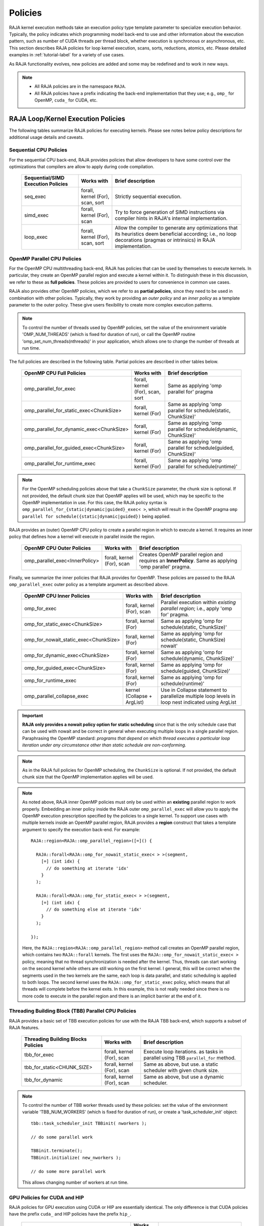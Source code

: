 .. ##
.. ## Copyright (c) 2016-22, Lawrence Livermore National Security, LLC
.. ## and other RAJA project contributors. See the RAJA/LICENSE file
.. ## for details.
.. ##
.. ## SPDX-License-Identifier: (BSD-3-Clause)
.. ##

.. _feat-policies-label:

==================
Policies
==================

RAJA kernel execution methods take an execution policy type template parameter
to specialize execution behavior. Typically, the policy indicates which 
programming model back-end to use and other information about the execution 
pattern, such as number of CUDA threads per thread block, whether execution is 
synchronous or asynchronous, etc. This section describes RAJA policies for 
loop kernel execution, scans, sorts, reductions, atomics, etc. Please
detailed examples in :ref:`tutorial-label` for a variety of use cases.

As RAJA functionality evolves, new policies are added and some may
be redefined and to work in new ways.

.. note:: * All RAJA policies are in the namespace ``RAJA``.
          * All RAJA policies have a prefix indicating the back-end 
            implementation that they use; e.g., ``omp_`` for OpenMP, ``cuda_``
            for CUDA, etc.

-----------------------------------------------------
RAJA Loop/Kernel Execution Policies
-----------------------------------------------------

The following tables summarize RAJA policies for executing kernels.
Please see notes below policy descriptions for additional usage details and
caveats.


Sequential CPU Policies
^^^^^^^^^^^^^^^^^^^^^^^^

For the sequential CPU back-end, RAJA provides policies that allow developers
to have some control over the optimizations that compilers are allow to
apply during code compilation.

 ====================================== ============= ==========================
 Sequential/SIMD Execution Policies     Works with    Brief description
 ====================================== ============= ==========================
 seq_exec                               forall,       Strictly sequential
                                        kernel (For), execution.
                                        scan,
                                        sort
 simd_exec                              forall,       Try to force generation of
                                        kernel (For), SIMD instructions via
                                        scan          compiler hints in RAJA's
                                                      internal implementation.
 loop_exec                              forall,       Allow the compiler to 
                                        kernel (For), generate any optimizations
                                        scan,         that its heuristics deem
                                        sort          beneficial according;
                                                      i.e., no loop decorations
                                                      (pragmas or intrinsics) in
                                                      RAJA implementation.
 ====================================== ============= ==========================


OpenMP Parallel CPU Policies
^^^^^^^^^^^^^^^^^^^^^^^^^^^^^

For the OpenMP CPU multithreading back-end, RAJA has policies that can be used
by themselves to execute kernels. In particular, they create an OpenMP parallel
region and execute a kernel within it. To distinguish these in this discussion,
we refer to these as **full policies**. These policies are provided 
to users for convenience in common use cases. 

RAJA also provides other OpenMP policies, which we refer to as 
**partial policies**, since they need to be used in combination with other 
policies. Typically, they work by providing an *outer policy* and an 
*inner policy* as a template parameter to the outer policy. These give users 
flexibility to create more complex execution patterns.


.. note:: To control the number of threads used by OpenMP policies,
          set the value of the environment variable 'OMP_NUM_THREADS' (which is
          fixed for duration of run), or call the OpenMP routine
          'omp_set_num_threads(nthreads)' in your application, which allows 
          one to change the number of threads at run time.

The full policies are described in the following table. Partial policies
are described in other tables below.

 ========================================= ============= =======================
 OpenMP CPU Full Policies                  Works with    Brief description
 ========================================= ============= =======================
 omp_parallel_for_exec                     forall,       Same as applying 
                                           kernel (For), 'omp parallel for' 
                                           scan,         pragma
                                           sort
 omp_parallel_for_static_exec<ChunkSize>   forall,       Same as applying
                                           kernel (For)  'omp parallel for
                                                         schedule(static,
                                                         ChunkSize)'
 omp_parallel_for_dynamic_exec<ChunkSize>  forall,       Same as applying
                                           kernel (For)  'omp parallel for
                                                         schedule(dynamic,
                                                         ChunkSize)'
 omp_parallel_for_guided_exec<ChunkSize>   forall,       Same as applying
                                           kernel (For)  'omp parallel for
                                                         schedule(guided,
                                                         ChunkSize)'
 omp_parallel_for_runtime_exec             forall,       Same as applying
                                           kernel (For)  'omp parallel for
                                                         schedule(runtime)'
 ========================================= ============= =======================

.. note:: For the OpenMP scheduling policies above that take a ``ChunkSize``
          parameter, the chunk size is optional. If not provided, the 
          default chunk size that OpenMP applies will be used, which may
          be specific to the OpenMP implementation in use. For this case,
          the RAJA policy syntax is 
          ``omp_parallel_for_{static|dynamic|guided}_exec< >``, which will 
          result in the OpenMP pragma 
          ``omp parallel for schedule({static|dynamic|guided})`` being applied. 

RAJA provides an (outer) OpenMP CPU policy to create a parallel region in 
which to execute a kernel. It requires an inner policy that defines how a 
kernel will execute in parallel inside the region.

 ====================================== ============= ==========================
 OpenMP CPU Outer Policies              Works with    Brief description
 ====================================== ============= ==========================
 omp_parallel_exec<InnerPolicy>         forall,       Creates OpenMP parallel
                                        kernel (For), region and requires an
                                        scan          **InnerPolicy**. Same as
                                                      applying 'omp parallel'
                                                      pragma.
 ====================================== ============= ==========================

Finally, we summarize the inner policies that RAJA provides for OpenMP.
These policies are passed to the RAJA ``omp_parallel_exec`` outer policy as 
a template argument as described above.

 ====================================== ============= ==========================
 OpenMP CPU Inner Policies              Works with    Brief description
 ====================================== ============= ==========================
 omp_for_exec                           forall,       Parallel execution within
                                        kernel (For), *existing parallel 
                                        scan          region*; i.e., 
                                                      apply 'omp for' pragma. 
 omp_for_static_exec<ChunkSize>         forall,       Same as applying
                                        kernel (For)  'omp for
                                                      schedule(static,
                                                      ChunkSize)'
 omp_for_nowait_static_exec<ChunkSize>  forall,       Same as applying
                                        kernel (For)  'omp for
                                                      schedule(static,
                                                      ChunkSize) nowait'
 omp_for_dynamic_exec<ChunkSize>        forall,       Same as applying
                                        kernel (For)  'omp for
                                                      schedule(dynamic,
                                                      ChunkSize)'
 omp_for_guided_exec<ChunkSize>         forall,       Same as applying
                                        kernel (For)  'omp for
                                                      schedule(guided,
                                                      ChunkSize)'
 omp_for_runtime_exec                   forall,       Same as applying
                                        kernel (For)  'omp for
                                                      schedule(runtime)'
 omp_parallel_collapse_exec             kernel        Use in Collapse statement
                                        (Collapse +   to parallelize multiple
                                        ArgList)      loop levels in loop nest
                                                      indicated using ArgList
 ====================================== ============= ==========================

.. important:: **RAJA only provides a nowait policy option for static 
               scheduling** since that is the only schedule case that can be 
               used with nowait and be correct in general when executing 
               multiple loops in a single parallel region. Paraphrasing the 
               OpenMP standard:
               *programs that depend on which thread executes a particular
               loop iteration under any circumstance other than static schedule
               are non-conforming.*

.. note:: As in the RAJA full policies for OpenMP scheduling, the ``ChunkSize``
          is optional. If not provided, the default chunk size that the OpenMP 
          implementation applies will be used.

.. note:: As noted above, RAJA inner OpenMP policies must only be used within an
          **existing** parallel region to work properly. Embedding an inner 
          policy inside the RAJA outer ``omp_parallel_exec`` will allow you to 
          apply the OpenMP execution prescription specified by the policies to 
          a single kernel. To support use cases with multiple kernels inside an
          OpenMP parallel region, RAJA provides a **region** construct that 
          takes a template argument to specify the execution back-end. For 
          example::

            RAJA::region<RAJA::omp_parallel_region>([=]() {

              RAJA::forall<RAJA::omp_for_nowait_static_exec< > >(segment, 
                [=] (int idx) {
                  // do something at iterate 'idx'
                }
              );

              RAJA::forall<RAJA::omp_for_static_exec< > >(segment, 
                [=] (int idx) {
                  // do something else at iterate 'idx'
                }
              );

            });

          Here, the ``RAJA::region<RAJA::omp_parallel_region>`` method call
          creates an OpenMP parallel region, which contains two ``RAJA::forall``
          kernels. The first uses the ``RAJA::omp_for_nowait_static_exec< >`` 
          policy, meaning that no thread synchronization is needed after the 
          kernel. Thus, threads can start working on the second kernel while 
          others are still working on the first kernel. I general, this will
          be correct when the segments used in the two kernels are the same,
          each loop is data parallel, and static scheduling is applied to both
          loops. The second kernel uses the ``RAJA::omp_for_static_exec`` 
          policy, which means that all threads will complete before the kernel 
          exits. In this example, this is not really needed since there is no 
          more code to execute in the parallel region and there is an implicit 
          barrier at the end of it.

Threading Building Block (TBB) Parallel CPU Policies
^^^^^^^^^^^^^^^^^^^^^^^^^^^^^^^^^^^^^^^^^^^^^^^^^^^^^

RAJA provides a basic set of TBB execution policies for use with the 
RAJA TBB back-end, which supports a subset of RAJA features.

 ====================================== ============= ==========================
 Threading Building Blocks Policies     Works with    Brief description
 ====================================== ============= ==========================
 tbb_for_exec                           forall,       Execute loop iterations.
                                        kernel (For), as tasks in parallel using
                                        scan          TBB ``parallel_for``
                                                      method.
 tbb_for_static<CHUNK_SIZE>             forall,       Same as above, but use.
                                        kernel (For), a static scheduler with
                                        scan          given chunk size.
 tbb_for_dynamic                        forall,       Same as above, but use
                                        kernel (For), a dynamic scheduler.
                                        scan
 ====================================== ============= ==========================

.. note:: To control the number of TBB worker threads used by these policies:
          set the value of the environment variable 'TBB_NUM_WORKERS' (which is
          fixed for duration of run), or create a 'task_scheduler_init' object::

            tbb::task_scheduler_init TBBinit( nworkers );

            // do some parallel work

            TBBinit.terminate();
            TBBinit.initialize( new_nworkers );

            // do some more parallel work

          This allows changing number of workers at run time.


GPU Policies for CUDA and HIP
^^^^^^^^^^^^^^^^^^^^^^^^^^^^^^^^^^^^^^^^^^^^^^^^^^^^^

RAJA policies for GPU execution using CUDA or HIP are essentially identical. 
The only difference is that CUDA policies have the prefix ``cuda_`` and HIP 
policies have the prefix ``hip_``.

 ======================================== ============= ========================
 CUDA/HIP Execution Policies              Works with    Brief description
 ======================================== ============= ========================
 cuda/hip_exec<BLOCK_SIZE>                forall,       Execute loop iterations
                                          scan,         in a GPU kernel launched
                                          sort          with given thread-block
                                                        size. Note that the 
                                                        thread-block size must
                                                        be provided, there is
                                                        no default provided.
 cuda/hip_thread_x_direct                 kernel (For)  Map loop iterates
                                                        directly to GPU threads
                                                        in x-dimension, one
                                                        iterate per thread
                                                        (see note below about
                                                        limitations)
 cuda/hip_thread_y_direct                 kernel (For)  Same as above, but map
                                                        to threads in y-dim
 cuda/hip_thread_z_direct                 kernel (For)  Same as above, but map
                                                        to threads in z-dim
 cuda/hip_thread_x_loop                   kernel (For)  Similar to 
                                                        thread-x-direct
                                                        policy, but use a
                                                        block-stride loop which
                                                        doesn't limit number of
                                                        loop iterates
 cuda/hip_thread_y_loop                   kernel (For)  Same as above, but for
                                                        threads in y-dimension
 cuda/hip_thread_z_loop                   kernel (For)  Same as above, but for
                                                        threads in z-dimension
 cuda/hip_flatten_block_threads_{xyz}     Launch (Loop) Reshapes threads in a
                                                        multi-dimensional thread
                                                        team into one-dimension,
                                                        accepts any permutation
                                                        of dimensions
                                                        (expt namespace)
 cuda/hip_block_x_direct                  kernel (For)  Map loop iterates
                                                        directly to GPU thread
                                                        blocks in x-dimension,
                                                        one iterate per block
 cuda/hip_block_y_direct                  kernel (For)  Same as above, but map
                                                        to blocks in y-dimension
 cuda/hip_block_z_direct                  kernel (For)  Same as above, but map
                                                        to blocks in z-dimension
 cuda/hip_block_x_loop                    kernel (For)  Similar to 
                                                        block-x-direct policy, 
                                                        but use a grid-stride 
                                                        loop.
 cuda/hip_block_y_loop                    kernel (For)  Same as above, but use
                                                        blocks in y-dimension
 cuda/hip_block_z_loop                    kernel (For)  Same as above, but use
                                                        blocks in z-dimension
 cuda/hip_global_thread_x                 Launch (Loop) Creates a unique thread
                                                        id for each thread on 
                                                        x-dimension of the grid
                                                        (expt namespace)
 cuda/hip_global_thread_y                 Launch (Loop) Same as above, but uses
                                                        threads in y-dimension
                                                        (expt namespace)
 cuda/hip_global_thread_z                 Launch (Loop) Same as above, but uses
                                                        threads in z-dimension
                                                        (expt namespace)
 cuda/hip_warp_direct                     kernel (For)  Map work to threads
                                                        in a warp directly.
                                                        Cannot be used in
                                                        conjunction with
                                                        cuda/hip_thread_x_* 
                                                        policies.
                                                        Multiple warps can be
                                                        created by using
                                                        cuda/hip_thread_y/z_*
                                                        policies.
 cuda/hip_warp_loop                       kernel (For)  Policy to map work to
                                                        threads in a warp using
                                                        a warp-stride loop.
                                                        Cannot be used in
                                                        conjunction with
                                                        cuda/hip_thread_x_* 
                                                        policies.
                                                        Multiple warps can be
                                                        created by using
                                                        cuda/hip_thread_y/z_*
                                                        policies.
 cuda/hip_warp_masked_direct<BitMask<..>> kernel (For)  Policy to map work
                                                        directly to threads in a
                                                        warp using a bit mask.
                                                        Cannot be used in
                                                        conjunction with
                                                        cuda/hip_thread_x_* 
                                                        policies.
                                                        Multiple warps can
                                                        be created by using
                                                        cuda/hip_thread_y/z_*
                                                        policies.
 cuda/hip_warp_masked_loop<BitMask<..>>   kernel (For)  Policy to map work to
                                                        threads in a warp using
                                                        a bit mask and a 
                                                        warp-stride loop. Cannot
                                                        be used in conjunction 
                                                        with cuda/hip_thread_x_*
                                                        policies. Multiple warps                                                        can be created by using
                                                        cuda/hip_thread_y/z_*
                                                        policies.
 cuda/hip_block_reduce                    kernel        Perform a reduction
                                          (Reduce)      across a single GPU
                                                        thread block.
 cuda/_warp_reduce                        kernel        Perform a reduction
                                          (Reduce)      across a single GPU
                                                        thread warp.
 ======================================== ============= ========================

Several notable constraints apply to RAJA CUDA/HIP *thread-direct* policies.

.. note:: * Repeating thread direct policies with the same thread dimension
            in perfectly nested loops is not recommended. Your code may do
            something, but likely will not do what you expect and/or be correct.
          * If multiple thread direct policies are used in a kernel (using
            different thread dimensions), the product of sizes of the
            corresponding iteration spaces cannot be greater than the
            maximum allowable threads per block. Typically, this is
            1024 threads per block. Attempting to execute a kernel with more
            than the maximum allowed the CUDA runtime
            to complain about *illegal launch parameters.*
          * **Thread-direct policies are recommended only for certain loop
            patterns, such as tiling.**

Several notes regarding CUDA/HIP thread and block *loop* policies are also
good to know.

.. note:: * There is no constraint on the product of sizes of the associated
            loop iteration space.
          * These polices allow having a larger number of iterates than
            threads in the x, y, or z thread dimension.
          * **CUDA/HIP thread and block loop policies are recommended for most
            loop patterns.**

Finally

.. note:: CUDA/HIP block-direct policies may be preferable to block-loop
          policies in situations where block load balancing may be an issue
          as the block-direct policies may yield better performance.


GPU Policies for SYCL
^^^^^^^^^^^^^^^^^^^^^^^^^^^^^^^^^^^^^^^^^^^^^^^^^^^^^

 ======================================== ============= ========================
 SYCL Execution Policies                  Works with    Brief description
 ======================================== ============= ========================
 sycl_exec<WORK_GROUP_SIZE>               forall,       Execute loop iterations
                                                        in a GPU kernel launched
                                                        with given work group
                                                        size.
 sycl_global_0<WORK_GROUP_SIZE>           kernel (For)  Map loop iterates
                                                        directly to GPU global
                                                        ids in first
                                                        dimension, one iterate 
                                                        per work item. Group
                                                        execution into work
                                                        groups of given size. 
 sycl_global_1<WORK_GROUP_SIZE>           kernel (For)  Same as above, but map
                                                        to global ids in second
                                                        dim
 sycl_global_2<WORK_GROUP_SIZE>           kernel (For)  Same as above, but map
                                                        to global ids in third 
                                                        dim
 sycl_local_0_direct                      kernel (For)  Map loop iterates
                                                        directly to GPU work
                                                        items in first
                                                        dimension, one iterate 
                                                        per work item (see note 
                                                        below about limitations)
 sycl_local_1_direct                      kernel (For)  Same as above, but map
                                                        to work items in second
                                                        dim
 sycl_local_2_direct                      kernel (For)  Same as above, but map
                                                        to work items in third 
                                                        dim
 sycl_local_0_loop                        kernel (For)  Similar to 
                                                        local-1-direct policy, 
                                                        but use a work 
                                                        group-stride loop which
                                                        doesn't limit number of
                                                        loop iterates
 sycl_local_1_loop                        kernel (For)  Same as above, but for
                                                        work items in second 
                                                        dimension
 sycl_local_2_loop                        kernel (For)  Same as above, but for
                                                        work items in third 
                                                        dimension
 sycl_group_0_direct                      kernel (For)  Map loop iterates
                                                        directly to GPU group
                                                        ids in first dimension, 
                                                        one iterate per group
 sycl_group_1_direct                      kernel (For)  Same as above, but map
                                                        to groups in second 
                                                        dimension
 sycl_group_2_direct                      kernel (For)  Same as above, but map
                                                        to groups in third 
                                                        dimension
 sycl_group_0_loop                        kernel (For)  Similar to 
                                                        group-1-direct policy, 
                                                        but use a group-stride 
                                                        loop.
 sycl_group_1_loop                        kernel (For)  Same as above, but use
                                                        groups in second 
                                                        dimension
 sycl_group_2_loop                        kernel (For)  Same as above, but use
                                                        groups in third 
                                                        dimension

 ======================================== ============= ========================

OpenMP Target Offload Policies 
^^^^^^^^^^^^^^^^^^^^^^^^^^^^^^^^^^^^^^^^^^^^^^^^^^^^^

RAJA provides policies to use OpenMP to offload kernel execution to a GPU 
device, for example. They are summarized in the following table.

 ====================================== ============= ==========================
 OpenMP Target Execution Policies       Works with    Brief description
 ====================================== ============= ==========================
 omp_target_parallel_for_exec<#>        forall,       Create parallel target
                                        kernel(For)   region and execute with
                                                      given number of threads
                                                      per team inside it. Number
                                                      of teams is calculated
                                                      internally; i.e.,
                                                      apply ``omp teams
                                                      distribute parallel for
                                                      num_teams(iteration space
                                                      size/#)
                                                      thread_limit(#)`` pragma
 omp_target_parallel_collapse_exec      kernel        Similar to above, but
                                        (Collapse)    collapse
                                                      *perfectly-nested*
                                                      loops, indicated in
                                                      arguments to RAJA
                                                      Collapse statement. Note:
                                                      compiler determines number
                                                      of thread teams and
                                                      threads per team
 ====================================== ============= ==========================

.. _indexsetpolicy-label:

-----------------------------------------------------
RAJA IndexSet Execution Policies
-----------------------------------------------------

When an IndexSet iteration space is used in RAJA by passing an IndexSet
to a ``RAJA::forall`` method, for example, an index set execution policy is 
required. An index set execution policy is a **two-level policy**: an 'outer' 
policy for iterating over segments in the index set, and an 'inner' policy 
used to execute the iterations defined by each segment. An index set execution 
policy type has the form::

  RAJA::ExecPolicy< segment_iteration_policy, segment_execution_policy >

In general, any policy that can be used with a ``RAJA::forall`` method
can be used as the segment execution policy. The following policies are
available to use for the outer segment iteration policy:

====================================== =========================================
Execution Policy                       Brief description
====================================== =========================================
**Serial**
seq_segit                              Iterate over index set segments
                                       sequentially.

**OpenMP CPU multithreading**
omp_parallel_segit                     Create OpenMP parallel region and
                                       iterate over segments in parallel inside                                        it; i.e., apply ``omp parallel for``
                                       pragma on loop over segments.
omp_parallel_for_segit                 Same as above.

**Intel Threading Building Blocks**
tbb_segit                              Iterate over index set segments in
                                       parallel using a TBB 'parallel_for'
                                       method.
====================================== =========================================

-------------------------
Parallel Region Policies
-------------------------

Earlier, we discussed using the ``RAJA::region`` construct to
execute multiple kernels in an OpenMP parallel region. To support source code 
portability, RAJA provides a sequential region concept that can be used to 
surround code that uses execution back-ends other than OpenMP. For example::

  RAJA::region<RAJA::seq_region>([=]() {

     RAJA::forall<RAJA::loop_exec>(segment, [=] (int idx) {
         // do something at iterate 'idx'
     } );

     RAJA::forall<RAJA::loop_exec>(segment, [=] (int idx) {
         // do something else at iterate 'idx'
     } );

   });

.. note:: The sequential region specialization is essentially a *pass through*
          operation. It is provided so that if you want to turn off OpenMP in
          your code, for example, you can simply replace the region policy 
          type and you do not have to change your algorithm source code.


.. _reducepolicy-label:

-------------------------
Reduction Policies
-------------------------

Each RAJA reduction object must be defined with a 'reduction policy'
type. Reduction policy types are distinct from loop execution policy types.
It is important to note the following constraints about RAJA reduction usage:

.. note:: To guarantee correctness, a **reduction policy must be consistent
          with the loop execution policy** used. For example, a CUDA
          reduction policy must be used when the execution policy is a
          CUDA policy, an OpenMP reduction policy must be used when the
          execution policy is an OpenMP policy, and so on.

The following table summarizes RAJA reduction policy types:

======================= ============= ==========================================
Reduction Policy        Loop Policies Brief description
                        to Use With
======================= ============= ==========================================
seq_reduce              seq_exec,     Non-parallel (sequential) reduction.
                        loop_exec
omp_reduce              any OpenMP    OpenMP parallel reduction.
                        policy
omp_reduce_ordered      any OpenMP    OpenMP parallel reduction with result
                        policy        guaranteed to be reproducible.
omp_target_reduce       any OpenMP    OpenMP parallel target offload reduction.
                        target policy
tbb_reduce              any TBB       TBB parallel reduction.
                        policy
cuda/hip_reduce         any CUDA/HIP  Parallel reduction in a CUDA/HIP kernel
                        policy        (device synchronization will occur when
                                      reduction value is finalized).
cuda/hip_reduce_atomic  any CUDA/HIP  Same as above, but reduction may use CUDA
                        policy        atomic operations.
sycl_reduce             any SYCL      Reduction in a SYCL kernel (device 
                        policy        synchronization will occur when the 
                                      reduction value is finalized).
======================= ============= ==========================================

.. note:: RAJA reductions used with SIMD execution policies are not
          guaranteed to generate correct results. So they should not be used
          for kernels containing reductions.

.. _atomicpolicy-label:

-------------------------
Atomic Policies
-------------------------

Each RAJA atomic operation must be defined with an 'atomic policy'
type. Atomic policy types are distinct from loop execution policy types.

.. note :: An atomic policy type must be consistent with the loop execution
           policy for the kernel in which the atomic operation is used. The
           following table summarizes RAJA atomic policies and usage.

========================= ============= ========================================
Atomic Policy             Loop Policies Brief description
                          to Use With
========================= ============= ========================================
seq_atomic                seq_exec,     Atomic operation performed in a
                          loop_exec     non-parallel (sequential) kernel.
omp_atomic                any OpenMP    Atomic operation performed in an OpenMP.
                          policy        multithreading or target kernel; i.e.,
                                        apply ``omp atomic`` pragma.
cuda/hip_atomic           any CUDA/HIP  Atomic operation performed in a CUDA/HIP
                          policy        kernel.
cuda/hip_atomic_explicit  any CUDA/HIP  Atomic operation performed in a CUDA/HIP
                          policy        kernel that may also be used in a host
                                        execution context. The atomic policy
                                        takes a host atomic policy template
                                        argument. See additional explanation 
                                        and example below.
builtin_atomic            seq_exec,     Compiler *builtin* atomic operation.
                          loop_exec,
                          any OpenMP
                          policy
auto_atomic               seq_exec,     Atomic operation *compatible* with loop
                          loop_exec,    execution policy. See example below.
                          any OpenMP    Can not be used inside cuda/hip
                          policy,       explicit atomic policies.
                          any CUDA/HIP
                          policy
========================= ============= ========================================

.. note:: The ``cuda_atomic_explicit`` and ``hip_atomic_explicit`` policies
          take a host atomic policy template parameter. They are intended to
          be used with kernels that are host-device decorated to be used in
          either a host or device execution context.

Here is an example illustrating use of the ``cuda_atomic_explicit`` policy::

  auto kernel = [=] RAJA_HOST_DEVICE (RAJA::Index_type i) {
    RAJA::atomicAdd< RAJA::cuda_atomic_explicit<omp_atomic> >(&sum, 1);
  };

  RAJA::forall< RAJA::cuda_exec<BLOCK_SIZE> >(RAJA::TypedRangeSegment<int> seg(0, N), kernel);

  RAJA::forall< RAJA::omp_parallel_for_exec >(RAJA::TypedRangeSegment<int> seg(0, N), kernel);

In this case, the atomic operation knows when it is compiled for the device
in a CUDA kernel context and the CUDA atomic operation is applied. Similarly
when it is compiled for the host in an OpenMP kernel the omp_atomic policy is
used and the OpenMP version of the atomic operation is applied.

Here is an example illustrating use of the ``auto_atomic`` policy::

  RAJA::forall< RAJA::cuda_exec<BLOCK_SIZE> >(RAJA::TypedRangeSegment<int> seg(0, N),
    [=] RAJA_DEVICE (RAJA::Index_type i) {

    RAJA::atomicAdd< RAJA::auto_atomic >(&sum, 1);

  });

In this case, the atomic operation knows that it is used in a CUDA kernel
context and the CUDA atomic operation is applied. Similarly, if an OpenMP
execution policy was used, the OpenMP version of the atomic operation would
be used.

.. note:: * There are no RAJA atomic policies for TBB (Intel Threading Building
            Blocks) execution contexts since reductions are not supported
            for the RAJA TBB back-end.
          * The ``builtin_atomic`` policy may be preferable to the
            ``omp_atomic`` policy in terms of performance.

.. _localarraypolicy-label:

----------------------------
Local Array Memory Policies
----------------------------

``RAJA::LocalArray`` types must use a memory policy indicating
where the memory for the local array will live. These policies are described
in :ref:`local_array-label`.

The following memory policies are available to specify memory allocation
for ``RAJA::LocalArray`` objects:

  *  ``RAJA::cpu_tile_mem`` - Allocate CPU memory on the stack
  *  ``RAJA::cuda/hip_shared_mem`` - Allocate CUDA or HIP shared memory
  *  ``RAJA::cuda/hip_thread_mem`` - Allocate CUDA or HIP thread private memory


.. _loop_elements-kernelpol-label:

--------------------------------
RAJA Kernel Execution Policies
--------------------------------

RAJA kernel execution policy constructs form a simple domain specific language
for composing and transforming complex loops that relies
**solely on standard C++14 template support**.
RAJA kernel policies are constructed using a combination of *Statements* and
*Statement Lists*. A RAJA Statement is an action, such as execute a loop,
invoke a lambda, set a thread barrier, etc. A StatementList is an ordered list
of Statements that are composed in the order that they appear in the kernel
policy to construct a kernel. A Statement may contain an enclosed StatmentList. Thus, a ``RAJA::KernelPolicy`` type is really just a StatementList.

The main Statement types provided by RAJA are ``RAJA::statement::For`` and
``RAJA::statement::Lambda``, that we discussed in 
:ref:`loop_elements-kernel-label`. 
A ``RAJA::statement::For<ArgID, ExecPolicy, Enclosed Satements>`` type 
indicates a for-loop structure. The ``ArgID`` parameter is an integral constant
that identifies the position of the iteration space in the iteration space 
tuple passed to the ``RAJA::kernel`` method to be used for the loop. The 
``ExecPolicy`` is the RAJA execution policy to use on the loop, which is 
similar to ``RAJA::forall`` usage. The ``EnclosedStatements`` type is a 
nested template parameter that contains whatever is needed to execute the 
kernel and which forms a valid StatementList. The 
``RAJA::statement::Lambda<LambdaID>``
type invokes the lambda expression corresponding to its position 'LambdaID' 
in the sequence of lambda expressions in the ``RAJA::kernel`` argument list. 
For example, a simple sequential for-loop::

  for (int i = 0; i < N; ++i) {
    // loop body
  }

can be represented using the RAJA kernel interface as::

  using KERNEL_POLICY =
    RAJA::KernelPolicy<
      RAJA::statement::For<0, RAJA::seq_exec,
        RAJA::statement::Lambda<0>
      >
    >;

  RAJA::kernel<KERNEL_POLICY>(
    RAJA::make_tuple(range),
    [=](int i) {
      // loop body
    }
  );

.. note:: All ``RAJA::forall`` functionality can be done using the
          ``RAJA::kernel`` interface. We maintain the ``RAJA::forall``
          interface since it is less verbose and thus more convenient
          for users.

RAJA::kernel Statement Types
^^^^^^^^^^^^^^^^^^^^^^^^^^^^

The list below summarizes the current collection of statement types that
can be used with ``RAJA::kernel`` and ``RAJA::kernel_param``. More detailed
explanation along with examples of how they are used can be found in
the ``RAJA::kernel`` examples in :ref:`tutorial-label`.

.. note:: All of the statement types described below are in the namespace 
          ``RAJA::statement``. For brevity, we omit the namespaces in
          the discussion in this section.

.. note::  ``RAJA::kernel_param`` functions similarly to ``RAJA::kernel`` 
           except that the second argument is a *tuple of parameters* used 
           in a kernel for local arrays, thread local variables, tiling 
           information, etc.

Several RAJA statements can be specialized with auxilliary types, which are
described in :ref:`auxilliarypolicy_label`.

The following list contains the most commonly used statement types.

* ``For< ArgId, ExecPolicy, EnclosedStatements >`` abstracts a for-loop associated with kernel iteration space at tuple index ``ArgId``, to be run with ``ExecPolicy`` execution policy, and containing the ``EnclosedStatements`` which are executed for each loop iteration.

* ``Lambda< LambdaId >`` invokes the lambda expression that appears at position 'LambdaId' in the sequence of lambda arguments. With this statement, the lambda expression must accept all arguments associated with the tuple of iteration space segments and tuple of parameters (if kernel_param is used).

* ``Lambda< LambdaId, Args...>`` extends the Lambda statement. The second template parameter indicates which arguments (e.g., which segment iteration variables) are passed to the lambda expression.

* ``Collapse< ExecPolicy, ArgList<...>, EnclosedStatements >`` collapses multiple perfectly nested loops specified by tuple iteration space indices in ``ArgList``, using the ``ExecPolicy`` execution policy, and places ``EnclosedStatements`` inside the collapsed loops which are executed for each iteration. **Note that this only works for CPU execution policies (e.g., sequential, OpenMP).** It may be available for CUDA in the future if such use cases arise.

There is one statement specific to OpenMP kernels. 

* ``OmpSyncThreads`` applies the OpenMP ``#pragma omp barrier`` directive.

Statement types that launch CUDA or HIP GPU kernels are listed next. They work 
similarly for each back-end and their names are distinguished by the prefix 
``Cuda`` or ``Hip``. For example, ``CudaKernel`` or ``HipKernel``.

* ``Cuda/HipKernel< EnclosedStatements>`` launches ``EnclosedStatements`` as a GPU kernel; e.g., a loop nest where the iteration spaces of each loop level are associated with threads and/or thread blocks as described by the execution policies applied to them. This kernel launch is synchronous.

* ``Cuda/HipKernelAsync< EnclosedStatements>`` asynchronous version of Cuda/HipKernel.

* ``Cuda/HipKernelFixed<num_threads, EnclosedStatements>`` similar to Cuda/HipKernel but enables a fixed number of threads (specified by num_threads). This kernel launch is synchronous.

* ``Cuda/HipKernelFixedAsync<num_threads, EnclosedStatements>`` asynchronous version of Cuda/HipKernelFixed.

* ``CudaKernelFixedSM<num_threads, min_blocks_per_sm, EnclosedStatements>`` similar to CudaKernelFixed but enables a minimum number of blocks per sm (specified by min_blocks_per_sm), this can help increase occupancy. This kernel launch is synchronous.  **Note: there is no HIP variant of this statement.**

* ``CudaKernelFixedSMAsync<num_threads, min_blocks_per_sm, EnclosedStatements>`` asynchronous version of CudaKernelFixedSM. **Note: there is no HIP variant of this statement.**

* ``Cuda/HipKernelOcc<EnclosedStatements>`` similar to CudaKernel but uses the CUDA occupancy calculator to determine the optimal number of threads/blocks. Statement is intended for use with RAJA::cuda/hip_block_{xyz}_loop policies. This kernel launch is synchronous.

* ``Cuda/HipKernelOccAsync<EnclosedStatements>`` asynchronous version of Cuda/HipKernelOcc.

* ``Cuda/HipKernelExp<num_blocks, num_threads, EnclosedStatements>`` similar to CudaKernelOcc but with the flexibility to fix the number of threads and/or blocks and let the CUDA occupancy calculator determine the unspecified values. This kernel launch is synchronous.

* ``Cuda/HipKernelExpAsync<num_blocks, num_threads, EnclosedStatements>`` asynchronous version of Cuda/HipKernelExp.

* ``Cuda/HipSyncThreads`` invokes CUDA or HIP ``__syncthreads()`` barrier.

* ``Cuda/HipSyncWarp`` invokes CUDA ``__syncwarp()`` barrier. Warp sync is not supported in HIP, so the HIP variant is a no-op.

Statement types that launch SYCL kernels are listed next. 

* ``SyclKernel<EnclosedStatements>`` launches ``EnclosedStatements`` as a SYCL kernel.  This kernel launch is synchronous.

* ``SyclKernelAsync<EnclosedStatements>`` asynchronous version of SyclKernel.

RAJA provides statements to define loop tiling which can improve performance; 
e.g., by allowing CPU cache blocking or use of GPU shared memory. 

* ``Tile< ArgId, TilePolicy, ExecPolicy, EnclosedStatements >`` abstracts an outer tiling loop containing an inner for-loop over each tile. The ``ArgId`` indicates which entry in the iteration space tuple to which the tiling loop applies and the ``TilePolicy`` specifies the tiling pattern to use, including its dimension. The ``ExecPolicy`` and ``EnclosedStatements`` are similar to what they represent in a ``statement::For`` type.

* ``TileTCount< ArgId, ParamId, TilePolicy, ExecPolicy, EnclosedStatements >`` abstracts an outer tiling loop containing an inner for-loop over each tile, **where it is necessary to obtain the tile number in each tile**. The ``ArgId`` indicates which entry in the iteration space tuple to which the loop applies and the ``ParamId`` indicates the position of the tile number in the parameter tuple. The ``TilePolicy`` specifies the tiling pattern to use, including its dimension. The ``ExecPolicy`` and ``EnclosedStatements`` are similar to what they represent in a ``statement::For`` type.

* ``ForICount< ArgId, ParamId, ExecPolicy, EnclosedStatements >`` abstracts an inner for-loop within an outer tiling loop **where it is necessary to obtain the local iteration index in each tile**. The ``ArgId`` indicates which entry in the iteration space tuple to which the loop applies and the ``ParamId`` indicates the position of the tile index parameter in the parameter tuple. The ``ExecPolicy`` and ``EnclosedStatements`` are similar to what they represent in a ``statement::For`` type.

It is often advantageous to use local arrays for data accessed in tiled loops.
RAJA provides a statement for allocating data in a :ref:`local_array-label`
object according to a memory policy. See :ref:`localarraypolicy-label` for more information about such policies.

* ``InitLocalMem< MemPolicy, ParamList<...>, EnclosedStatements >`` allocates memory for a ``RAJA::LocalArray`` object used in kernel. The ``ParamList`` entries indicate which local array objects in a tuple will be initialized. The ``EnclosedStatements`` contain the code in which the local array will be accessed; e.g., initialization operations.

RAJA provides some statement types that apply in specific kernel scenarios.

* ``Reduce< ReducePolicy, Operator, ParamId, EnclosedStatements >`` reduces a value across threads in a multi-threaded code region to a single thread. The ``ReducePolicy`` is similar to what it represents for RAJA reduction types. ``ParamId`` specifies the position of the reduction value in the parameter tuple passed to the ``RAJA::kernel_param`` method. ``Operator`` is the binary operator used in the reduction; typically, this will be one of the operators that can be used with RAJA scans (see :ref:`feat-scanops-label`). After the reduction is complete, the ``EnclosedStatements`` execute on the thread that received the final reduced value.

* ``If< Conditional >`` chooses which portions of a policy to run based on run-time evaluation of conditional statement; e.g., true or false, equal to some value, etc.

* ``Hyperplane< ArgId, HpExecPolicy, ArgList<...>, ExecPolicy, EnclosedStatements >`` provides a hyperplane (or wavefront) iteration pattern over multiple indices. A hyperplane is a set of multi-dimensional index values: i0, i1, ... such that h = i0 + i1 + ... for a given h. Here, ``ArgId`` is the position of the loop argument we will iterate on (defines the order of hyperplanes), ``HpExecPolicy`` is the execution policy used to iterate over the iteration space specified by ArgId (often sequential), ``ArgList`` is a list of other indices that along with ArgId define a hyperplane, and ``ExecPolicy`` is the execution policy that applies to the loops in ``ArgList``. Then, for each iteration, everything in the ``EnclosedStatements`` is executed.


.. _auxilliarypolicy_label:

Auxilliary Types
^^^^^^^^^^^^^^^^^^^^^^^^^^^^

The following list summarizes auxilliary types used in the above statements. These
types live in the ``RAJA`` namespace.

  * ``tile_fixed<TileSize>`` tile policy argument to a ``Tile`` or ``TileTCount`` statement; partitions loop iterations into tiles of a fixed size specified by ``TileSize``. This statement type can be used as the ``TilePolicy`` template parameter in the ``Tile`` statements above.
 
  * ``tile_dynamic<ParamIdx>`` TilePolicy argument to a Tile or TileTCount statement; partitions loop iterations into tiles of a size specified by a ``TileSize{}`` positional parameter argument. This statement type can be used as the ``TilePolicy`` template paramter in the ``Tile`` statements above.

  * ``Segs<...>`` argument to a Lambda statement; used to specify which segments in a tuple will be used as lambda arguments.

  * ``Offsets<...>`` argument to a Lambda statement; used to specify which segment offsets in a tuple will be used as lambda arguments.

  * ``Params<...>`` argument to a Lambda statement; used to specify which params in a tuple will be used as lambda arguments.

  * ``ValuesT<T, ...>`` argument to a Lambda statement; used to specify compile time constants, of type T, that will be used as lambda arguments.

Examples that show how to use a variety of these statement types can be found
in :ref:`loop_elements-kernel-label`.
